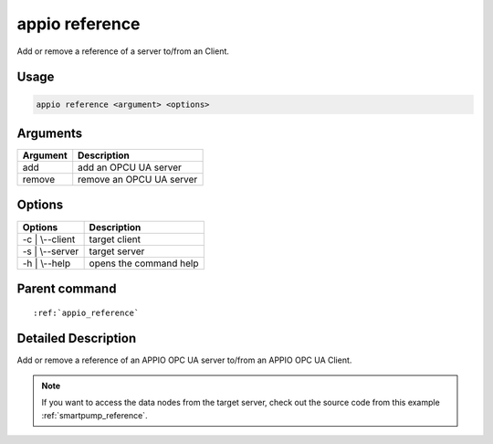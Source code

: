 .. _reference_reference:

===============
appio reference
===============

Add or remove a reference of a server to/from an Client. 

***************
Usage
***************

.. code-block:: bash

   appio reference <argument> <options>

***************
Arguments
*************** 
+------------------------+-----------------------------+
| Argument               |Description                  |
+========================+=============================+
| add                    |add an OPCU UA server        |
+------------------------+-----------------------------+
| remove                 |remove an OPCU UA server     |
+------------------------+-----------------------------+      

***************
Options
***************
+------------------------+------------------------+
|   Options              |Description             |
+========================+========================+
| -c | \\--client        |target client           |
+------------------------+------------------------+
| -s | \\--server        |  target server         |
+------------------------+------------------------+
| -h | \\--help          | opens the command help |
+------------------------+------------------------+


***************
Parent command
***************
.. parsed-literal::

   :ref:`appio_reference`

********************
Detailed Description
********************

Add or remove a reference of an APPIO OPC UA server to/from an APPIO OPC UA Client. 

.. note:: If you want to access the data nodes from the target server, check out the source code from this example :ref:`smartpump_reference`.